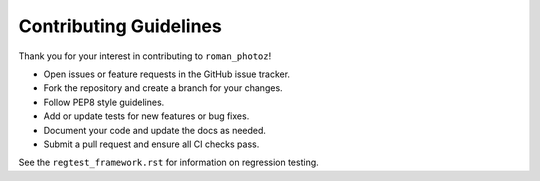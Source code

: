=======================
Contributing Guidelines
=======================

Thank you for your interest in contributing to ``roman_photoz``!

- Open issues or feature requests in the GitHub issue tracker.
- Fork the repository and create a branch for your changes.
- Follow PEP8 style guidelines.
- Add or update tests for new features or bug fixes.
- Document your code and update the docs as needed.
- Submit a pull request and ensure all CI checks pass.

See the ``regtest_framework.rst`` for information on regression testing.
